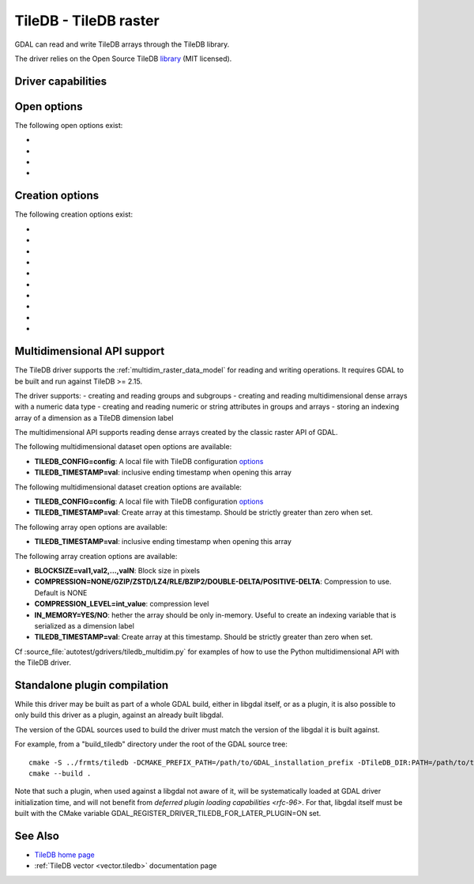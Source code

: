 .. _raster.tiledb:

================================================================================
TileDB - TileDB raster
================================================================================

.. shortname:: TileDB

.. versionadded:: 3.0

.. build_dependencies:: TileDB (>= 2.7 starting with GDAL 3.7)

GDAL can read and write TileDB arrays through the TileDB library.

The driver relies on the Open Source TileDB
`library <https://github.com/TileDB-Inc/TileDB>`__ (MIT licensed).

Driver capabilities
-------------------

.. supports_createcopy::

.. supports_create::

.. supports_georeferencing::

.. supports_virtualio::

Open options
------------

The following open options exist:

-  .. oo:: TILEDB_CONFIG
      :choices: <filename>

      A local file with TileDB configuration
      `options <https://docs.tiledb.io/en/stable/tutorials/config.html>`__

-  .. oo:: TILEDB_TIMESTAMP
      :choices: <integer>

      Open array at this timestamp. Should be strictly greater than zero when set.

-  .. oo:: STATS
      :choices: YES, NO
      :default: NO

      Whether TileDB `performance statistics <https://docs.tiledb.com/main/how-to/performance/using-performance-statistics>`__
      should be displayed.

-  .. oo:: TILEDB_ATTRIBUTE
      :choices: <string>

      Attribute to read from each band

Creation options
----------------

The following creation options exist:

-  .. co:: TILEDB_CONFIG
      :choices: <filename>

      A local file with TileDB configuration
      `options <https://docs.tiledb.io/en/stable/tutorials/config.html>`__

-  .. co:: COMPRESSION
      :choices: NONE, GZIP, ZSTD, LZ4, RLE, BZIP2, DOUBLE-DELTA, POSITIVE-DELTA

      Compression to use. Default is NONE

-  .. co:: COMPRESSION_LEVEL
      :choices: <integer>

      Compression level

-  .. co:: BLOCKXSIZE
      :choices: <integer>
      :default: 256

      Tile width.

-  .. co:: BLOCKYSIZE
      :choices: <integer>
      :default: 256

      Tile height

-  .. co:: STATS
      :choices: YES, NO
      :default: NO

      Whether TileDB `performance statistics <https://docs.tiledb.com/main/how-to/performance/using-performance-statistics>`__
      should be displayed.

-  .. co:: TILEDB_ATTRIBUTE
      :choices: <string>

      Co-registered file to add as TileDB attributes. Only applicable for interleave types of band or pixel

-  .. co:: INTERLEAVE
      :choices: BAND, PIXEL, ATTRIBUTES
      :default: BAND

      Indexing order. Influences how multi-band rasters are stored.

      * ``BAND``: a 3D array is created with the slowest varying dimension being the band.
      * ``PIXEL``: a 3D array is created with the fastest varying dimension being the band.
      * ``ATTRIBUTES``: a 2D array is created with each band being stored in a separate TileDB attribute.

-  .. co:: TILEDB_TIMESTAMP
      :choices: <integer>

      Create array at this timestamp. Should be strictly greater than zero when set.

-  .. co:: CREATE_GROUP
      :choices: YES, NO
      :default: YES since 3.10 (NO previously)
      :since: 3.10

      Whether the dataset should be created within a TileDB group.

      When the dataset is created within a TileDB group, overviews that may be
      created are stored as TileDB arrays inside that group, next to the full
      resolution array. This makes administration of the dataset easier.

      Otherwise, the past default behavior (CREATE_GROUP=NO) is to create the dataset
      as a TileDB array. Overviews cannot be created in that mode.


Multidimensional API support
----------------------------

.. versionadded:: 3.8

The TileDB driver supports the :ref:`multidim_raster_data_model` for reading
and writing operations. It requires GDAL to be built and run against TileDB >= 2.15.

The driver supports:
- creating and reading groups and subgroups
- creating and reading multidimensional dense arrays with a numeric data type
- creating and reading numeric or string attributes in groups and arrays
- storing an indexing array of a dimension as a TileDB dimension label

The multidimensional API supports reading dense arrays created by the classic
raster API of GDAL.

The following multidimensional dataset open options are available:

-  **TILEDB_CONFIG=config**: A local file with TileDB configuration
   `options <https://docs.tiledb.io/en/stable/tutorials/config.html>`__

-  **TILEDB_TIMESTAMP=val**: inclusive ending timestamp when opening this array


The following multidimensional dataset creation options are available:

-  **TILEDB_CONFIG=config**: A local file with TileDB configuration
   `options <https://docs.tiledb.io/en/stable/tutorials/config.html>`__

-  **TILEDB_TIMESTAMP=val**: Create array at this timestamp. Should be strictly greater than zero when set.


The following array open options are available:

-  **TILEDB_TIMESTAMP=val**: inclusive ending timestamp when opening this array


The following array creation options are available:

-  **BLOCKSIZE=val1,val2,...,valN**: Block size in pixels

-  **COMPRESSION=NONE/GZIP/ZSTD/LZ4/RLE/BZIP2/DOUBLE-DELTA/POSITIVE-DELTA**:
   Compression to use. Default is NONE

-  **COMPRESSION_LEVEL=int_value**: compression level

-  **IN_MEMORY=YES/NO**: hether the array should be only in-memory. Useful to
   create an indexing variable that is serialized as a dimension label

-  **TILEDB_TIMESTAMP=val**: Create array at this timestamp. Should be strictly greater than zero when set.


Cf :source_file:`autotest/gdrivers/tiledb_multidim.py` for examples of how to
use the Python multidimensional API with the TileDB driver.

Standalone plugin compilation
-----------------------------

.. versionadded:: 3.10

While this driver may be built as part of a whole GDAL build, either in libgdal
itself, or as a plugin, it is also possible to only build this driver as a plugin,
against an already built libgdal.

The version of the GDAL sources used to build the driver must match the version
of the libgdal it is built against.

For example, from a "build_tiledb" directory under the root of the GDAL source tree:

::

    cmake -S ../frmts/tiledb -DCMAKE_PREFIX_PATH=/path/to/GDAL_installation_prefix -DTileDB_DIR:PATH=/path/to/tiledb_installation_prefix/lib/cmake/TileDB
    cmake --build .


Note that such a plugin, when used against a libgdal not aware of it, will be
systematically loaded at GDAL driver initialization time, and will not benefit from
`deferred plugin loading capabilities <rfc-96>`. For that, libgdal itself must be built with the
CMake variable GDAL_REGISTER_DRIVER_TILEDB_FOR_LATER_PLUGIN=ON set.

See Also
--------

- `TileDB home page <https://tiledb.io/>`__

- :ref:`TileDB vector <vector.tiledb>` documentation page
